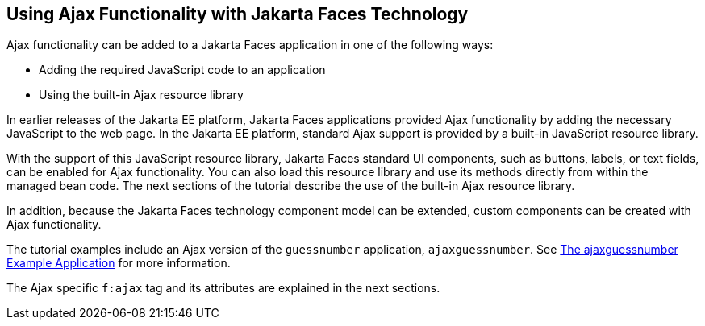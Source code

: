 == Using Ajax Functionality with Jakarta Faces Technology

Ajax functionality can be added to a Jakarta Faces application in one of the following ways:

* Adding the required JavaScript code to an application

* Using the built-in Ajax resource library

In earlier releases of the Jakarta EE platform, Jakarta Faces applications provided Ajax functionality by adding the necessary JavaScript to the web page.
In the Jakarta EE platform, standard Ajax support is provided by a built-in JavaScript resource library.

With the support of this JavaScript resource library, Jakarta Faces standard UI components, such as buttons, labels, or text fields, can be enabled for Ajax functionality.
You can also load this resource library and use its methods directly from within the managed bean code.
The next sections of the tutorial describe the use of the built-in Ajax resource library.

In addition, because the Jakarta Faces technology component model can be extended, custom components can be created with Ajax functionality.

The tutorial examples include an Ajax version of the `guessnumber` application, `ajaxguessnumber`.
See xref:faces-ajax/faces-ajax.adoc#_the_ajaxguessnumber_example_application[The ajaxguessnumber Example Application] for more information.

The Ajax specific `f:ajax` tag and its attributes are explained in the next sections.
